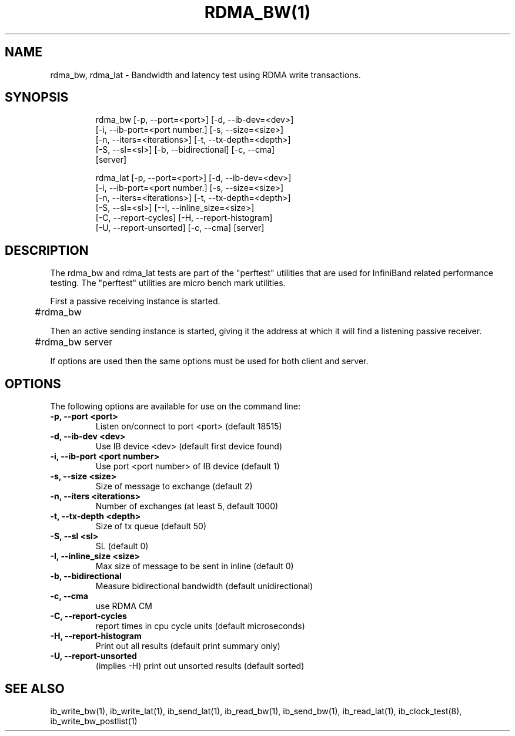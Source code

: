 '\" t
.\" Copyright (c) 2012, 2020, Oracle and/or its affiliates.
.\" Modified for Solaris to add the Solaris stability classification,
.\" and to add a note about source availability.
.\"
.TH RDMA_BW(1) RDMA_LAT 1 " Oct 15, 2011"
.SH "NAME"
rdma_bw, rdma_lat - Bandwidth and latency test using RDMA write transactions. 
.PP
.SH SYNOPSIS
.HP
.nf
rdma_bw [-p, --port=<port>] [-d, --ib-dev=<dev>]
      [-i, --ib-port=<port number.] [-s, --size=<size>]
      [-n, --iters=<iterations>] [-t, --tx-depth=<depth>]
      [-S, --sl=<sl>] [-b, --bidirectional] [-c, --cma]
      [server]
.fi
.HP

.nf
rdma_lat [-p, --port=<port>] [-d, --ib-dev=<dev>]
      [-i, --ib-port=<port number.] [-s, --size=<size>]
      [-n, --iters=<iterations>] [-t, --tx-depth=<depth>]
      [-S, --sl=<sl>] [--I, --inline_size=<size>]
      [-C, --report-cycles] [-H, --report-histogram]
      [-U, --report-unsorted] [-c, --cma] [server]
.fi


.SH DESCRIPTION
.PP
.Nm
The rdma_bw and rdma_lat tests are part of the "perftest" utilities that  are  used  for  InfiniBand  related  performance  testing. The "perftest" utilities are micro bench mark utilities.

.PP
First a passive receiving instance is started.
.RS 12

	#rdma_bw
.RE
.PP
Then an active sending instance is started, giving it the address at which it will find a listening passive receiver.
.PP
.RS 12
	#rdma_bw server 
.RE
.PP
If options are used then the same options must be  used for both client and server.
.PP
.SH OPTIONS
.PP
The following options are available for use on the command line:

.TP 7
\fB\-p, --port  <port>
Listen on/connect to port <port> (default 18515)
.TP
\fB\-d, --ib-dev <dev>
Use IB device <dev> (default first device found)
.TP
\fB\-i, --ib-port <port number>
Use port <port number> of IB device (default 1)
.TP
\fB\-s, --size <size>
Size of message to exchange (default 2)
.TP
\fB\-n, --iters <iterations>
Number of exchanges (at least 5, default 1000)
.TP
\fB\-t, --tx-depth  <depth>
Size of tx queue (default 50)
.TP
\fB\-S, --sl <sl>
SL (default 0)
.TP
\fB\-I, --inline_size <size>
Max size of message to be sent in inline (default 0)
.TP
\fB\-b, --bidirectional
Measure bidirectional bandwidth (default unidirectional)
.TP
\fB\-c, --cma
use RDMA CM
.TP
\fB\-C, --report-cycles
report times in cpu cycle units (default microseconds)
.TP
\fB\-H, --report-histogram
Print out all results (default print summary only)
.TP
\fB\-U, --report-unsorted
(implies -H) print out unsorted results (default sorted)
.PP
.SH SEE ALSO
ib_write_bw(1), ib_write_lat(1), ib_send_lat(1), ib_read_bw(1), ib_send_bw(1), ib_read_lat(1), ib_clock_test(8), ib_write_bw_postlist(1)
